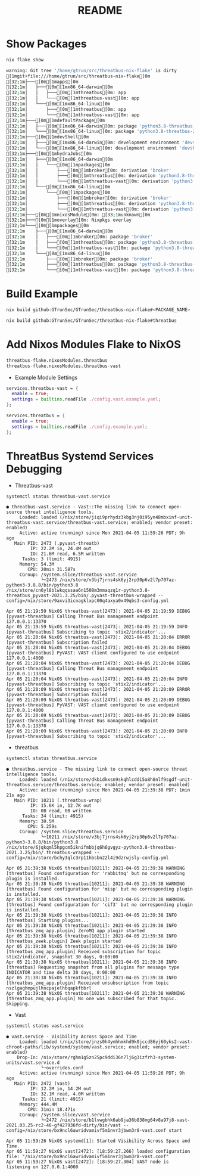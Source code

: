 #+TITLE: README
#+PROPERTY: header-args:sh :prologue "exec 2>&1" :epilogue ":"
* Show Packages
#+begin_src sh :async t :exports both :results code
nix flake show
#+end_src

#+RESULTS:
#+begin_src sh
warning: Git tree '/home/gtrun/src/threatbus-nix-flake' is dirty
[1mgit+file:///home/gtrun/src/threatbus-nix-flake[0m
[32;1m├───[0m[1mapps[0m
[32;1m│   ├───[0m[1mx86_64-darwin[0m
[32;1m│   │   ├───[0m[1mthreatbus[0m: app
[32;1m│   │   └───[0m[1mthreatbus-vast[0m: app
[32;1m│   └───[0m[1mx86_64-linux[0m
[32;1m│       ├───[0m[1mthreatbus[0m: app
[32;1m│       └───[0m[1mthreatbus-vast[0m: app
[32;1m├───[0m[1mdefaultPackage[0m
[32;1m│   ├───[0m[1mx86_64-darwin[0m: package 'python3.8-threatbus-2021.3.25'
[32;1m│   └───[0m[1mx86_64-linux[0m: package 'python3.8-threatbus-2021.3.25'
[32;1m├───[0m[1mdevShell[0m
[32;1m│   ├───[0m[1mx86_64-darwin[0m: development environment 'devshell'
[32;1m│   └───[0m[1mx86_64-linux[0m: development environment 'devshell'
[32;1m├───[0m[1mhydraJobs[0m
[32;1m│   ├───[0m[1mx86_64-darwin[0m
[32;1m│   │   └───[0m[1mpackages[0m
[32;1m│   │       ├───[0m[1mbroker[0m: derivation 'broker'
[32;1m│   │       ├───[0m[1mthreatbus[0m: derivation 'python3.8-threatbus-2021.3.25'
[32;1m│   │       └───[0m[1mthreatbus-vast[0m: derivation 'python3.8-threatbus_vast-2021.3.25'
[32;1m│   └───[0m[1mx86_64-linux[0m
[32;1m│       └───[0m[1mpackages[0m
[32;1m│           ├───[0m[1mbroker[0m: derivation 'broker'
[32;1m│           ├───[0m[1mthreatbus[0m: derivation 'python3.8-threatbus-2021.3.25'
[32;1m│           └───[0m[1mthreatbus-vast[0m: derivation 'python3.8-threatbus_vast-2021.3.25'
[32;1m├───[0m[1mnixosModule[0m: [33;1munknown[0m
[32;1m├───[0m[1moverlay[0m: Nixpkgs overlay
[32;1m└───[0m[1mpackages[0m
[32;1m    ├───[0m[1mx86_64-darwin[0m
[32;1m    │   ├───[0m[1mbroker[0m: package 'broker'
[32;1m    │   ├───[0m[1mthreatbus[0m: package 'python3.8-threatbus-2021.3.25'
[32;1m    │   └───[0m[1mthreatbus-vast[0m: package 'python3.8-threatbus_vast-2021.3.25'
[32;1m    └───[0m[1mx86_64-linux[0m
[32;1m        ├───[0m[1mbroker[0m: package 'broker'
[32;1m        ├───[0m[1mthreatbus[0m: package 'python3.8-threatbus-2021.3.25'
[32;1m        └───[0m[1mthreatbus-vast[0m: package 'python3.8-threatbus_vast-2021.3.25'
#+end_src

* Build Example

#+begin_src sh :async t :exports both :results output
nix build github:GTrunSec/GTrunSec/threatbus-nix-flake#<PACKAGE_NAME>
#+end_src

#+begin_src sh :async t :exports both :results output
nix build github:GTrunSec/GTrunSec/threatbus-nix-flake#threatbus
#+end_src

* Add Nixos Modules Flake to NixOS

#+begin_src nix :async t :exports both :results output
threatbus-flake.nixosModules.threatbus
threatbus-flake.nixosModules.threatbus-vast
#+end_src

- Example Module Settings

#+begin_src nix :async t :exports both :results output
  services.threatbus-vast = {
    enable = true;
    settings = builtins.readFile ./config.vast.example.yaml;
  };

  services.threatbus = {
    enable = true;
    settings = builtins.readFile ./config.example.yaml;
  };
#+end_src

* ThreatBus Systemd Services Debugging

- Threatbus-vast

#+begin_src sh :async t :exports both :results output
systemctl status threatbus-vast.service
#+end_src

#+RESULTS:
#+begin_example
● threatbus-vast.service - Vast::The missing link to connect open-source threat intelligence tools.
     Loaded: loaded (/nix/store/jiqi9prhydz3kbg3nj0i95yn48mbxinf-unit-threatbus-vast.service/threatbus-vast.service; enabled; vendor preset: enabled)
     Active: active (running) since Mon 2021-04-05 11:59:26 PDT; 9h ago
   Main PID: 2473 (.pyvast-threatb)
         IP: 22.2M in, 24.4M out
         IO: 21.6M read, 6.5M written
      Tasks: 3 (limit: 4915)
     Memory: 54.3M
        CPU: 20min 31.587s
     CGroup: /system.slice/threatbus-vast.service
             └─2473 /nix/store/v3bj7jrns4sk6yj2rp30p6v2l7p707az-python3-3.8.8/bin/python3.8 /nix/store/cn6yl8blwkqqssaa6n1508m3mmaqzq1r-python3.8-threatbus_pyvast-2021.3.25/bin/.pyvast-threatbus-wrapped --config=/nix/store/9axvi3icnagklxpc00q4axya0x49qbs3-config.yml

Apr 05 21:19:59 NixOS threatbus-vast[2473]: 2021-04-05 21:19:59 DEBUG    [pyvast-threatbus] Calling Threat Bus management endpoint 127.0.0.1:13370
Apr 05 21:19:59 NixOS threatbus-vast[2473]: 2021-04-05 21:19:59 INFO     [pyvast-threatbus] Subscribing to topic 'stix2/indicator'...
Apr 05 21:20:04 NixOS threatbus-vast[2473]: 2021-04-05 21:20:04 ERROR    [pyvast-threatbus] Subscription failed
Apr 05 21:20:04 NixOS threatbus-vast[2473]: 2021-04-05 21:20:04 DEBUG    [pyvast-threatbus] PyVAST: VAST client configured to use endpoint 127.0.0.1:4000
Apr 05 21:20:04 NixOS threatbus-vast[2473]: 2021-04-05 21:20:04 DEBUG    [pyvast-threatbus] Calling Threat Bus management endpoint 127.0.0.1:13370
Apr 05 21:20:04 NixOS threatbus-vast[2473]: 2021-04-05 21:20:04 INFO     [pyvast-threatbus] Subscribing to topic 'stix2/indicator'...
Apr 05 21:20:09 NixOS threatbus-vast[2473]: 2021-04-05 21:20:09 ERROR    [pyvast-threatbus] Subscription failed
Apr 05 21:20:09 NixOS threatbus-vast[2473]: 2021-04-05 21:20:09 DEBUG    [pyvast-threatbus] PyVAST: VAST client configured to use endpoint 127.0.0.1:4000
Apr 05 21:20:09 NixOS threatbus-vast[2473]: 2021-04-05 21:20:09 DEBUG    [pyvast-threatbus] Calling Threat Bus management endpoint 127.0.0.1:13370
Apr 05 21:20:09 NixOS threatbus-vast[2473]: 2021-04-05 21:20:09 INFO     [pyvast-threatbus] Subscribing to topic 'stix2/indicator'...
#+end_example

- threatbus

#+begin_src sh :async t :exports both :results output
systemctl status threatbus.service
#+end_src

#+RESULTS:
#+begin_example
● threatbus.service - The missing link to connect open-source threat intelligence tools.
     Loaded: loaded (/nix/store/dkb1dkxsn9skqhlcddi5a8h8nlf9sgdf-unit-threatbus.service/threatbus.service; enabled; vendor preset: enabled)
     Active: active (running) since Mon 2021-04-05 21:39:38 PDT; 1min 21s ago
   Main PID: 10211 (.threatbus-wrap)
         IP: 15.6K in, 12.7K out
         IO: 0B read, 0B written
      Tasks: 34 (limit: 4915)
     Memory: 30.5M
        CPU: 5.259s
     CGroup: /system.slice/threatbus.service
             └─10211 /nix/store/v3bj7jrns4sk6yj2rp30p6v2l7p707az-python3-3.8.8/bin/python3.8 /nix/store/6jqkqml5hpgcm5iknifmbbjq6h6gvgyz-python3.8-threatbus-2021.3.25/bin/.threatbus-wrapped --config=/nix/store/bchy3qlc3rp11hbsbn22l4i9dzrwjsly-config.yml

Apr 05 21:39:38 NixOS threatbus[10211]: 2021-04-05 21:39:38 WARNING  [threatbus] Found configuration for 'rabbitmq' but no corresponding plugin is installed.
Apr 05 21:39:38 NixOS threatbus[10211]: 2021-04-05 21:39:38 WARNING  [threatbus] Found configuration for 'misp' but no corresponding plugin is installed.
Apr 05 21:39:38 NixOS threatbus[10211]: 2021-04-05 21:39:38 WARNING  [threatbus] Found configuration for 'cif3' but no corresponding plugin is installed.
Apr 05 21:39:38 NixOS threatbus[10211]: 2021-04-05 21:39:38 INFO     [threatbus] Starting plugins...
Apr 05 21:39:38 NixOS threatbus[10211]: 2021-04-05 21:39:38 INFO     [threatbus_zmq_app.plugin] ZeroMQ app plugin started
Apr 05 21:39:38 NixOS threatbus[10211]: 2021-04-05 21:39:38 INFO     [threatbus_zeek.plugin] Zeek plugin started
Apr 05 21:39:38 NixOS threatbus[10211]: 2021-04-05 21:39:38 INFO     [threatbus_zmq_app.plugin] Received subscription for topic stix2/indicator, snapshot 30 days, 0:00:00
Apr 05 21:39:38 NixOS threatbus[10211]: 2021-04-05 21:39:38 INFO     [threatbus] Requesting snapshot from all plugins for message type INDICATOR and time delta 30 days, 0:00:00
Apr 05 21:39:38 NixOS threatbus[10211]: 2021-04-05 21:39:38 INFO     [threatbus_zmq_app.plugin] Received unsubscription from topic nszlgaghmpujlhncpajelhbqapkfbbrl
Apr 05 21:39:38 NixOS threatbus[10211]: 2021-04-05 21:39:38 WARNING  [threatbus_zmq_app.plugin] No one was subscribed for that topic. Skipping.
#+end_example


- Vast

#+begin_src sh :async t :exports both :results output
systemctl status vast.service
#+end_src

#+RESULTS:
#+begin_example
● vast.service - Visibility Across Space and Time
     Loaded: loaded (/nix/store/jnzs0h4ymhhmkhd9k0jccd86yj60yks2-vast-chroot-paths/lib/systemd/system/vast.service; enabled; vendor preset: enabled)
    Drop-In: /nix/store/rghm1g5zn25pc9ddi36n7lj6g3izfrh3-system-units/vast.service.d
             └─overrides.conf
     Active: active (running) since Mon 2021-04-05 11:59:26 PDT; 9h ago
   Main PID: 2472 (vast)
         IP: 12.2M in, 14.2M out
         IO: 32.1M read, 4.0M written
      Tasks: 21 (limit: 4915)
     Memory: 444.4M
        CPU: 31min 18.471s
     CGroup: /system.slice/vast.service
             └─2472 /nix/store/b1lvwgbhk6ab9ja36b838mg64v8a97j8-vast-2021.03.25-rc2-46-gf427936fd-dirty/bin/vast --config=/nix/store/bx9ncl6awridvamivf5m1nvr3jbwm3r8-vast.conf start

Apr 05 11:59:26 NixOS systemd[1]: Started Visibility Across Space and Time.
Apr 05 11:59:27 NixOS vast[2472]: [18:59:27.266] loaded configuration file: "/nix/store/bx9ncl6awridvamivf5m1nvr3jbwm3r8-vast.conf"
Apr 05 11:59:27 NixOS vast[2472]: [18:59:27.304] VAST node is listening on 127.0.0.1:4000
#+end_example
